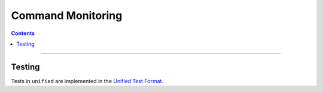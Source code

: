 .. role:: javascript(code)
  :language: javascript

==================
Command Monitoring
==================

.. contents::

--------

Testing
=======

Tests in ``unified`` are implemented in the `Unified Test Format <../../unified-test-format/unified-test-format.rst>`__.
